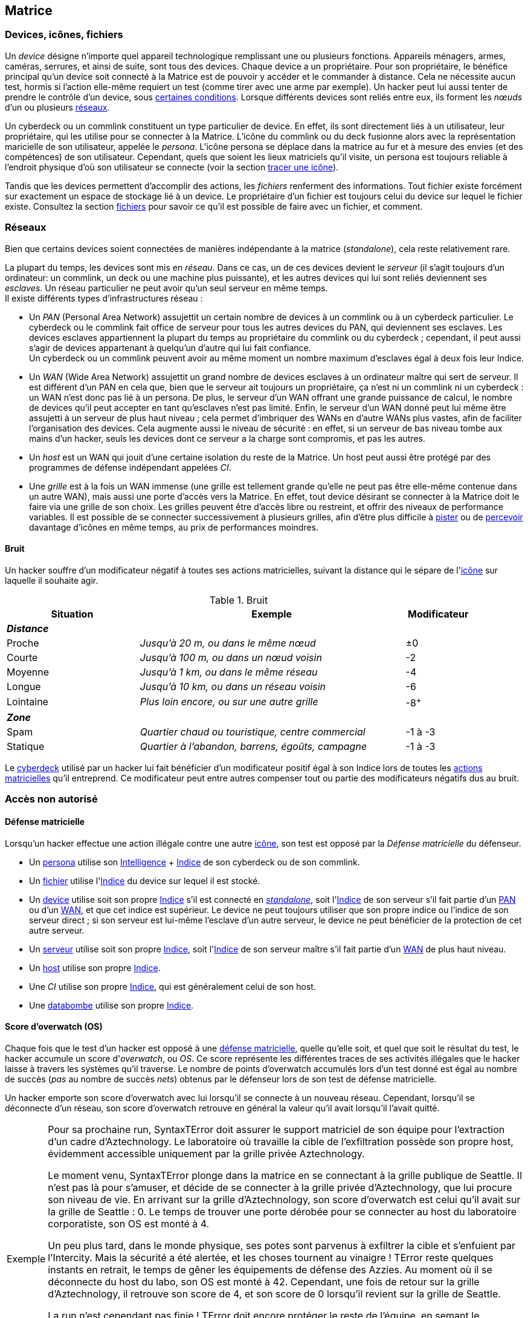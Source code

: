 [[chapter_matrix]]
== Matrice

ifdef::with-designer-notes[]
displayer::design[label="Afficher"]
[.design]
****
*Abstraction et compatibilité*

La nature technique de la Matrice (wireless ou old-school, AR ou VR, ...) n'est pas explicitement décrite dans ce livre.
C'est voulu, afin que ces règles restent applicables quelle que soit l'époque à laquelle se déroule le jeu.
Un hacker/decker/technomancien se connecte à la matrice avec un appareil particulier, voyage à travers les réseaux, tout ce qu'il rencontre a un indice, et ainsi de suite : c'est tout ce dont les règles ont besoin.
Les autres considérations du genre « Est-ce que j'utilise un deck ou un commlink ? », « Est-ce que je me connecte sans fil ou via un datacord dans mon crâne ? », « À quoi ressemble précisément le host que je visite ? », ...
Tout ça c'est du fluff ...
Et donc géré par le MJ dans son RP en accord avec sa propre vision de la Matrice dans sa campagne.

*Coût*

Le coût d'accéder à la Matrice pour un PJ est de faire évoluer au niveau suffisant:

* Un seul attribut : soit sa Résonnance, soit l'Indice de son deck qui, comme par hasard, coûte à peu près autant en KE¥.
* Un seul groupe de compétences : <<skill_group_cracking,Informatique>>.
  Théoriquement, un hacker peut faire avec moins, en se passant de la compétence de Cybercombat par exemple.
  Mais, en pratique un tel personnage sera vite limité.
  La compétence de <<skill_software,Programmation>> parait la moins utile globalement.
  Cependant, il s'agit de la _quatrième_ compétence du groupe Informatique : donc, pour un PJ qui fait progresser ce groupe avec son karma, Programmation est pour ainsi dire « gratuite » : tu as envie de fabriquer des trucs, c'est bonus ; sinon ... ça coûte pas plus cher.

Au final, un hacker « de base » coûte aussi cher à faire progresser qu'un sorcier ou un invocateur spécialisé, par exemple.
Cela me paraît un coût approprié à l'utilité d'un tel personnage.

Une chose dont je suis satisfait est qu'il n'y a ni coût caché, ni raccourci vers le fait de devenir un hacker compétent.
Je m'explique :

* *pas de coût caché :*
  Une fois que tu t'es payé ton deck ou ta résonnance et que tes compétences, tu as tout ce qu'il faut.
  Tu n'as pas à penser à inventorier et à acheter encore tous tes programmes, ou bien à comprendre le fonctionnement spécifique de chaque programme, etc.
  Le chapitre matriciel se suffit à lui même.
* *pas de raccourci :*
  Pour augmenter ses pools matricielles, il faut augmenter son deck ou sa résonnance ainsi que ses compétences.
  Pas de raccourcis à base de programmes peu chers ou d'agents/sprites qui font le boulot à ta place.
  Les scripts kiddies ne seront donc que ça : des personnages peu compétents incapables d'aller très loin dans le monde virtuel.

Un point notable est que le <<pack_hacker,pack « hacker »>>, constitué du <<skill_group_cracking,groupe de compétences>> qui va bien et du <<pack_cyberdeck,cyberdeck>> d'indices approprié peut s'ajouter à à peu près tout type de personnage qui chercherait à étendre ses capacités.
En particulier, il n'est pas indispensable de consacrer un de ses deux attributs spéciaux à cela, contrairement au cyberware ou à la magie par exemple.
Un joueur en mal de polyvalence ou à la recherche d'une expérience différente sans être prêt à lâcher son PJ peut donc très bien se mettre à hacker « sur le tard ».
Cela peut d'ailleurs approprié à certaines campagnes : au début, le MJ et les joueurs n'ont pas envie de trop s'embêter avec la Matrice, et adoptent donc la solution du « decker PNJ ».
Ensuite, au fur et à mesure que tout le monde a pris de la bouteille, un des PJs dépense le karma qu'il faut pour devenir un hacker, et un nouveau monde (et ses dangers !) s'ouvre à eux ...

*Technomanciens*

Jusqu'ici, je n'ai parlé que des compétences matricielles basiques, communes à tous les personnages hackers.
Les joueurs voulant réellement maitriser la matrice peuvent aller plus loin en devenant technomanciens.

Le trait correspondant n'est pas très cher, et fonctionne de manière similaire à un trait de mage spécialisé.
Il n'enlève absolument rien au PJ qui le choisit, ni n'altère aucunement sa manière d'utiliser ses compétences.
Par contre, il lui founit des possibilités supplémentaires, à travers l'utilisation des sprites.
Et il lui permet de progresser plus loin dans ses capacités existantes : en effet, un deck est au maximum d'Indice 6, mais l'indice de l'attribut de <<attribute_resonance,Résonance>> n'a pas de maximum autre que le karma que le joueur est prêt à y investir.

En résumé, un technomancien est simplement un hacker comme les autres, qui a payé davantage de karma pour pouvoir faire mieux la même chose, et aussi quelques trucs en plus.
Et son fluff est différent. C'est tout.

Le seul cas qui n'est pas terriblement bien géré dans les règles est celui du vieux hacker qui devient technomancien sur le tard (on avait les « not-Dizzt », on aura les « not-Dodger »).
Doit-il jeter son cyberdeck et redévelopper sa Résonnance de zéro ?
Théoriquement, oui -c'est ce que ces règles présupposent.
Mais bon, si votre joueur est motivé ...
Un MJ a toujours moyen de convertir en karma ce qui est « perdu » par le joueur, et de lui offrir un forfait à dépenser pour se lancer du bon pied dans sa nouvelle vie de technomancien.
Si j'ai fait en sorte que tout soit convertible/exprimable en point de karma, c'est aussi pour faciliter ce genre de tambouille de MJ !

****
endif::with-designer-notes[]

[[matrix_icon]]
=== Devices, icônes, fichiers
[[matrix_device]]
Un _device_ désigne n'importe quel appareil technologique remplissant une ou plusieurs fonctions.
Appareils ménagers, armes, caméras, serrures, et ainsi de suite, sont tous des devices.
Chaque device a un propriétaire.
Pour son propriétaire, le bénéfice principal qu'un device soit connecté à la Matrice est de pouvoir y accéder et le commander à distance.
Cela ne nécessite aucun test, hormis si l'action elle-même requiert un test (comme tirer avec une arme par exemple).
Un hacker peut lui aussi tenter de prendre le contrôle d'un device, sous <<matrix_take_control,certaines conditions>>.
Lorsque différents devices sont reliés entre eux, ils forment les _nœuds_ d'un ou plusieurs <<matrix_network,réseaux>>.

[[matrix_persona]]
Un cyberdeck ou un commlink constituent un type particulier de device.
En effet, ils sont directement liés à un utilisateur, leur propriétaire, qui les utilise pour se connecter à la Matrice.
L'icône du commlink ou du deck fusionne alors avec la représentation maricielle de son utilisateur, appelée le _persona_.
L'icône persona se déplace dans la matrice au fur et à mesure des envies (et des compétences) de son utilisateur.
Cependant, quels que soient les lieux matriciels qu'il visite, un persona est toujours reliable à l'endroit physique
d'où son utilisateur se connecte (voir la section <<icon_track,tracer une icône>>).

[[matrix_file]]
Tandis que les devices permettent d'accomplir des actions, les _fichiers_ renferment des informations.
Tout fichier existe forcément sur exactement un espace de stockage lié à un device.
Le propriétaire d'un fichier est toujours celui du device sur lequel le fichier existe.
Consultez la section <<matrix_file_operations,fichiers>> pour savoir ce qu'il est possible de faire avec un fichier, et comment.

[[matrix_network]]
=== Réseaux
Bien que certains devices soient connectées de manières indépendante à la matrice (_standalone_), cela reste relativement rare.

La plupart du temps, les devices sont mis en _réseau_.
Dans ce cas, un de ces devices devient le _serveur_ (il s'agit toujours d'un ordinateur: un commlink, un deck ou une machine plus puissante),
et les autres devices qui lui sont reliés deviennent ses _esclaves_.
Un réseau particulier ne peut avoir qu'un seul serveur en même temps. +
Il existe différents types d'infrastructures réseau :

* [[matrix_pan]] Un _PAN_ (Personal Area Network) assujettit un certain nombre de devices à un commlink ou à un cyberdeck particulier.
  Le cyberdeck ou le commlink fait office de serveur pour tous les autres devices du PAN, qui deviennent ses esclaves.
  Les devices esclaves appartiennent la plupart du temps au propriétaire du commlink ou du cyberdeck ;
  cependant, il peut aussi s'agir de devices appartenant à quelqu'un d'autre qui lui fait confiance. +
  Un cyberdeck ou un commlink peuvent avoir au même moment un nombre maximum d'esclaves égal à deux fois leur Indice.
* [[matrix_wan]] Un _WAN_ (Wide Area Network) assujettit un grand nombre de devices esclaves à un ordinateur maître qui sert de serveur.
  Il est différent d'un PAN en cela que, bien que le serveur ait toujours un propriétaire,
  ça n'est ni un commlink ni un cyberdeck : un WAN n'est donc pas lié à un persona.
  De plus, le serveur d'un WAN offrant une grande puissance de calcul,
  le nombre de devices qu'il peut accepter en tant qu'esclaves n'est pas limité.
  Enfin, le serveur d'un WAN donné peut lui même être assujetti à un serveur de plus haut niveau ;
  cela permet d'imbriquer des WANs en d'autre WANs plus vastes, afin de faciliter l'organisation des devices.
  Cela augmente aussi le niveau de sécurité : en effet, si un serveur de bas niveau tombe aux mains d'un hacker,
  seuls les devices dont ce serveur a la charge sont compromis, et pas les autres.
* [[matrix_host]] Un _host_ est un WAN qui jouit d'une certaine isolation du reste de la Matrice.
  Un host peut aussi être protégé par des programmes de défense indépendant appelées _CI_.
* [[matrix_grid]] Une _grille_ est à la fois un WAN immense (une grille est tellement grande qu'elle ne peut pas être elle-même contenue dans un autre WAN), mais aussi une porte d'accès vers la Matrice.
  En effet, tout device désirant se connecter à la Matrice doit le faire via une grille de son choix.
  Les grilles peuvent être d'accès libre ou restreint, et offrir des niveaux de performance variables.
  Il est possible de se connecter successivement à plusieurs grilles, afin d'être plus difficile à <<icon_track,pister>> ou de <<matrix_perception,percevoir>> davantage d'icônes en même temps, au prix de performances moindres.



[[matrix_noise]]
==== Bruit

ifdef::with-designer-notes[]
displayer::design[label="Afficher"]
[.design]
****
Je ne voulais plus que l'indice de son cyberdeck et de ses programmes permette au hacker d'être excellent sur la Matrice, indépendamment de ses attributs et compétences.
Les malus dus au bruit ne sont cependant pas qu'un moyen de justifier l'achat d'un cyberdeck ou d'un attribut de <<attribute_resonance,Résonance>> d'indice élevée.

Il s'agit aussi d'un moyen d'impliquer les joueurs de hacker dans l'action avec les autres PJ.
D'éviter le syndrome du decker dans sa tour d'ivoire, faisant toujours bande à part, qu'on avait surtout dans les vieilles éditions ...

Séparer le groupe, c'est nécessiter du temps à passer indépendamment avec chacun.
Ça ralentit l'action, et ça a tendance à ennuyer tout le monde ...

****
endif::with-designer-notes[]

Un hacker souffre d'un modificateur négatif à toutes ses actions matricielles, suivant la distance qui le sépare de l'<<matrix_icons,icône>> sur laquelle il souhaite agir.

.Bruit
[width=90%, options="header", cols="2,4e,^1"]
|===
|Situation       |Exemple                                          |Modificateur
3+|*_Distance_*
|Proche          |Jusqu'à  20  m, ou dans le même nœud             |±0
|Courte          |Jusqu'à 100  m, ou dans un nœud voisin           |-2
|Moyenne         |Jusqu'à   1 km, ou dans le même réseau           |-4
|Longue          |Jusqu'à  10 km, ou dans un réseau voisin         |-6
|Lointaine       |Plus loin encore, ou sur une autre grille        |-8^+^
3+|*_Zone_*
|Spam            |Quartier chaud ou touristique, centre commercial |-1 à -3
|Statique        |Quartier à l'abandon, barrens, égoûts, campagne  |-1 à -3
|===

Le <<gear_cyberdeck,cyberdeck>> utilisé par un hacker lui fait bénéficier d'un modificateur positif égal à son [.formula]#Indice# lors de toutes les <<matrix_actions,actions matricielles>> qu'il entreprend.
Ce modificateur peut entre autres compenser tout ou partie des modificateurs négatifs dus au bruit.



=== Accès non autorisé

[[matrix_defense]]
==== Défense matricielle

Lorsqu'un hacker effectue une action illégale contre une autre <<matrix_icon,icône>>, son test est opposé par la _Défense matricielle_ du défenseur.

* Un <<matrix_persona,persona>> utilise son [.formula]#<<attribute_intelligence,Intelligence>> + <<device_rating,Indice>># de son cyberdeck ou de son commlink.
* Un <<matrix_file,fichier>> utilise l'[.formula]#<<device_rating,Indice>># du device sur lequel il est stocké.
* Un <<matrix_device,device>> utilise soit son propre [.formula]#<<device_rating,Indice>># s'il est connecté en _<<matrix_network,standalone>>_, soit l'[.formula]#<<device_rating,Indice>># de son serveur s'il fait partie d'un <<matrix_pan,PAN>> ou d'un <<matrix_wan,WAN>>, et que cet indice est supérieur.
  Le device ne peut toujours utiliser que son propre indice ou l'indice de son serveur direct ;
  si son serveur est lui-même l'esclave d'un autre serveur, le device ne peut bénéficier de la protection de cet autre serveur.
* Un <<matrix_network,serveur>> utilise soit son propre [.formula]#<<device_rating,Indice>>#,
  soit l'[.formula]#<<device_rating,Indice>># de son serveur maître s'il fait partie d'un <<matrix_wan,WAN>> de plus haut niveau.
* Un <<matrix_host,host>> utilise son propre [.formula]#<<device_rating,Indice>>#.
* Une _CI_ utilise son propre [.formula]#<<device_rating,Indice>>#, qui est généralement celui de son host.
* Une <<matrix_databomb,databombe>> utilise son propre [.formula]#<<device_rating,Indice>>#.

[[matrix_os]]
==== Score d'overwatch (OS)
Chaque fois que le test d'un hacker est opposé à une <<matrix_defense,défense matricielle>>, quelle qu'elle soit, et quel que soit le résultat du test, le hacker accumule un score d'_overwatch_, ou _OS_.
Ce score représente les différentes traces de ses activités illégales que le hacker laisse à travers les systèmes qu'il traverse.
Le nombre de points d'overwatch accumulés lors d'un test donné est égal au nombre de succès (_pas_ au nombre de succès _nets_) obtenus par le défenseur lors de son test de défense matricielle.

Un hacker emporte son score d'overwatch avec lui lorsqu'il se connecte à un nouveau réseau.
Cependant, lorsqu'il se déconnecte d'un réseau, son score d'overwatch retrouve en général la valeur qu'il avait lorsqu'il l'avait quitté.

[NOTE.example,caption="Exemple"]
====
Pour sa prochaine run, SyntaxTError doit assurer le support matriciel de son équipe pour l'extraction d'un cadre d'Aztechnology.
Le laboratoire où travaille la cible de l'exfiltration possède son propre host, évidemment accessible uniquement par la grille privée Aztechnology.

Le moment venu, SyntaxTError plonge dans la matrice en se connectant à la grille publique de Seattle.
Il n'est pas là pour s'amuser, et décide de se connecter à la grille privée d'Aztechnology, que lui procure son niveau de vie.
En arrivant sur la grille d'Aztechnology, son score d'overwatch est celui qu'il avait sur la grille de Seattle : 0.
Le temps de trouver une porte dérobée pour se connecter au host du laboratoire corporatiste, son OS est monté à 4.

Un peu plus tard, dans le monde physique, ses potes sont parvenus à exfiltrer la cible et s'enfuient par l'Intercity.
Mais la sécurité a été alertée, et les choses tournent au vinaigre !
TError reste quelques instants en retrait, le temps de gêner les équipements de défense des Azzies.
Au moment où il se déconnecte du host du labo, son OS est monté à 42.
Cependant, une fois de retour sur la grille d'Aztechnology, il retrouve son score de 4, et son score de 0 lorsqu'il revient sur la grille de Seattle.

La run n'est cependant pas finie !
TError doit encore protéger le reste de l'équipe, en semant le désordre dans le trafic sur l'Intercity pour retarder les poursuivants d'Aztechnology, et perturber les communications de la police afin de les empêcher de se synchroniser.
Toutes ces actions font certainement monter son OS sur la grille de Seattle.
Pour la sécurité du laboratoire cependant, son OS reste à 42, et le restera tant que la corpo y verra un intérêt.
Pendant qu'il s'occupe de l'Intercity, aggravant probablement son cas au yeux des flics, il est fort possible que d'autres chiens de garde, Azzies ceux-là, soient en route vers l'endroit d'où SyntaxTError s'est connecté ...
====

Connaître la valeur de son score d'Overwatch se fait par un <<opposed_test,test opposé>> si le personnage est connecté à un <<matrix_host,hôte>>, et par un <<simple_test,test simple>> sinon.
Un seul succès net permet de connaître son score actuel.

Cependant, l'action de se renseigner sur son score d'Overwatch constitue en elle-même un acte illégal, et peut donc faire augmenter ledit score encore plus haut, en particulier si le personnage est actuellement dans un <<matrix_host,hôte>> !





[[matrix_perception]]
=== Percevoir la matrice

[[matrix_actions]]
==== « Voir » une icône

N'importe qui peut percevoir une <<matrix_icon,icône>> qui est connectée au même <<matrix_network,réseau>>.
Si nécessaire, on effectue un test d'[.formula]#<<attribute_intelligence,Intelligence>> + <<skill_computer,Analyse>> (<<signature,Signature>> de l'icône)#.

À noter qu'une icône peut <<matrix_silent_mode,naviguer incognito>> pour augmenter sa <<signature,Signature>>.

[[matrix_silent_mode]]
==== Naviguer incognito

Une <<matrix_icon,icône>> peut décider de passer en mode incognito.
Elle devient ainsi moins détectable par les autres icônes.
On effectue pour elle un <<simple_test,test simple>> d'[.formula]#<<attribute_intelligence,Intelligence>> + <<skill_electronic_warfare,Guerre électronique>>#.
Le nombre de succès s'ajoute à la <<signature,Signature>> de l'icône.

Il s'agit d'une action illégale.

[[icon_track]]
==== Tracer une icône

Une fois que le personnage perçoit une <<matrix_icon,icône>>, il peut tenter de remonter sa trace jusqu'au lieu physique auquel elle s'est connectée.
Il effectue pour cela un test d'[.formula]#<<attribute_intelligence,Intelligence>> + <<skill_computer,Analyse>>#, avec un seuil égal à la <<signature,Signature>> de l'icône auquel on ajoute le nombre de grilles auquel l'icône est connectée.

[[icon_snoop]]
==== Espionner une icône

Une fois que le personnage perçoit une <<matrix_icon,icône>>, il peut tenter d'intercepter ses communications.
Il effectue pour cela un test d'[.formula]#<<attribute_intelligence,Intelligence>> + <<skill_electronic_warfare,Guerre électronique>>#.
Une réussite signifie que le personnage peut consulter les communications de sa cible en temps réel.
Cela ne nécessite aucun test supplémentaire, tant qu'il garde la communication ouverte, ce qui lui impose un modificateur de -1 à toutes ses actions matricielles par fichier de communication gardé ouvert.

Alternativement, il peut choisir d'éditer cette communication.
Cela se résoud comme n'importe quelle <<matrix_edit_file,édition de fichier>>.

Il s'agit d'une action illégale.

[[matrix_search]]
==== Rechercher une information

Chercher une information particulière sur la matrice se fait de la manière suivante :

. D'abord, le personnage choisit un <<matrix_network,réseau>> sur lequel il va effectuer sa recherche ;
. Puis, il effectue un test étendu d'[.formula]#<<attribute_intelligence,Intelligence>> + <<skill_computer,Analyse>>#, avec un seuil égal à la <<signature_matrix_search,signature>> de l'information recherchée.

En cas de succès, le personnage trouve l'information recherchée.
Pour trouver l'information qu'il recherche, un personnage doit évidemment chercher au bon endroit : une recherche effectuée sur un <<matrix_network,réseau>> qui ne contient pas l'information n'a aucune chance d'aboutir !

La table suivante donne des exemples de <<signature,Signature>> suivant la nature de l'information recherchée.

[[signature_matrix_search]]
.Recherche matricielle
[width=40%, options="header", cols="4,^.^1"]
|===
|L'information est ...                          |Signature
|D'ordre général et publique                    | 1
|D'un intérêt limité ou indirectement accessible| 2
|Obscure ou ancienne                            | 6
|Activement dissimulée                          |10
|===





[[matrix_file_operations]]
=== Fichiers

Le propriétaire d'un device peut créer, lire, modifier ou supprimer n'importe quel fichier sur ce device particulier.
Il peut aussi copier un de ses fichiers vers un autre device ; cet autre device doit lui appartenir.
Dans le cas contraire, le propriétaire de cet autre device doit l'y autoriser.

Copier illégalement un fichier vers son cyberdeck se résoud de la même manière que le supprimer.
Copier illégalement un fichier depuis son cyberdeck se résoud de la même manière que le créer.
Dans les deux cas, il s'agit d'une action d'<<matrix_edit_file,édition de fichier>>.

[[matrix_edit_file]]
==== Éditer un fichier

Éditer un fichier désigne le fait de le créer, le modifier ou le supprimer.

Le propriétaire d'un fichier peut l'éditer sans aucun test.

Si le personnage n'est pas le propriétaire du fichier à éditer, il s'agit d'une action illégale.
Le personnage effectue alors un <<opposed_test,test opposé>> d'[.formula]#<<attribute_intelligence,Intelligence>> + <<skill_electronic_warfare,Guerre électronique>># contre la [.formula]#<<matrix_defense,Défense>># du fichier.
Chaque succès permet d'apporter une modification au fichier.

Il est impossible d'éditer un fichier <<file_encrypt,chiffré>> dont on ne possède pas la clé.
Au préalable, il est nécessaire de le <<file_decrypt,décrypter>>.

Éditer un fichier protégé par une <<databomb_disarm,databombe non désarmée>> déclenche celle-ci.



==== Chiffrement

[[file_encrypt]]
===== Chiffrer un fichier

Certains fichiers peuvent être protégés par un chiffrement.
Chiffrer un fichier nécessite un test d'[.formula]#<<attribute_intelligence,Intelligence>> + <<skill_computer,Analyse>>#.
Les succès nets deviennent la <<signature,Signature>> du chiffrement du fichier.

Chiffrer un fichier crée un autre fichier, appelé *clé* de chiffrement.
Cette clé peut être un mot de passe, ou le fait d'exécuter une action matricielle précise.
Seul le propriétaire de la bonne clé peut déchiffrer le fichier concerné ; cela ne nécessite aucun test.

Un hacker qui ne possède pas la clé de chiffrement d'un fichier peut néanmoins tenter de <<file_decrypt,décrypter>> celui-ci.

[[file_decrypt]]
===== Décrypter un fichier

La plupart de fichiers de valeur sont <<file_encrypt,chiffrés>> par leur propriétaire : il est impossible d'y accéder sans connaître la clé qui servira à le déchiffrer.

Un personnage qui ne connaît pas la clé peut néanmoins tenter de briser la protection et décrypter l'information.
Décrypter un fichier nécessite un test d'[.formula]#<<attribute_intelligence,Intelligence>> + <<skill_computer,Analyse>> (<<file_encrypt,Signature du chiffrement>>)#.

Il s'agit d'une action illégale.



[[matrix_databomb]]
==== Databombes

[[databomb_create]]
===== Créer une databombe

Certains fichiers peuvent être protégés par une databombe.
Une databombe est un type de fichier particulier, qui est toujours lié à un ou plusieurs autres fichiers.
Une databombe ne peut exister en dehors du fichier ou du groupe de fichier pour la protection duquel elle a été créée.

Créer une databombe requiert un <<simple_test,test simple>> d'[.formula]#<<attribute_intelligence,Intelligence>> + <<skill_software,Programmation>>#.
Le nombre de succès nets devient l'*Indice* de la databombe.

Le nombre maximum de fichiers auquel une databombe peut être liée est égal à son [.formula]#Indice#.

La <<signature,Signature>> d'une databombe est égale à son [.formula]#Indice#.

Lorsqu'elle est créée, une databombe est liée à certains paramètres, choisis par son créateur :

* un _mode de déclenchement_ : une databombe peut exploser après qu'un certain temps se soit écoulé,
  ou lorsqu'une ou plusieurs actions prédéterminées sont réalisées sur une ou plusieurs icônes particulières.
  L'icône visée est le plus souvent le fichier que protège la databombe, mais pas forcément.
* un _type d'explosion_ : une databombe qui explose peut accomplir un certain nombre maximum d'actions prédéterminées.
  Outre détruire le ou les fichiers auquels elle est liée,
  une databombe peut accomplir n'importe quelle action que son créateur est capable d'accomplir,
  comme si celui-ci l'exécutait lui-même, qu'il soit actuellement connecté à la matrice ou non.
  Si une action particulière requiert un test, la databombe lance un nombre de dés égal à son Indice,
  ou au nombre de dés qu'utiliserait son créateur, si celui-ci est plus faible. +
  Le nombre maximum d'effets différents que peut avoir l'explosion d'une databombe est égal à son [.formula]#Indice#.
* un _mode de désactivation_ : une databombe peut être désactivée après qu'un certain temps se soit écoulé,
  ou lorsqu'une ou plusieurs actions prédéterminées sont réalisées sur une ou plusieurs icônes particulières.
  Une databombe peut évidemment n'avoir aucun mode de désactivation.

Rien n'interdit de lier une databombe à un fichier préalablement chiffré.

Si un hacker ne peut pas désactiver une databombe, il peut tenter de la <<databomb_disarm,désarmer>>.

[[databomb_disarm]]
===== Désarmer une databombe

Désarmer une databombe requiert un test d'[.formula]#<<attribute_intelligence,Intelligence>> + <<skill_software,Programmation>>(<<matrix_defense,Indice de la databombe>>)#.
Un échec <<databomb_create,déclenche la databombe>>.

Il s'agit d'une action illégale.





[[matrix_take_control]]
=== Prendre le contrôle

[[spoof_command]]
==== Usurper une identité

Certaines opérations ou l'accès à certains lieux matriciels sont souvent restreints à un type d'utilisateur particulier.

Un hacker peut faire croire à une <<matrix_icon,icône>> qu'il dispose bien des droits adéquats en réussissant un test d'[.formula]#<<attribute_intelligence,Intelligence>> + <<skill_electronic_warfare,Guerre Électronique>>#.
Le seuil de ce test dépend du niveau d'accréditation que le hacker cherche à obtenir.

[[signature_matrix_search]]
.Niveaux d'accréditation
[width=40%, options="header", cols="4,^.^1"]
|===
|Niveau d'accréditation |Seuil
|Invité                 | 1
|Utilisateur            | 2
|Prioritaire            | 3
|Administrateur         | 4
|===

ifdef::with-designer-notes[]
displayer::design[label="Afficher"]
[.design]
****
Ces « niveaux d'accréditation » peuvent être joués comme les _mark_.
J'ai rajouté un niveau pour correspondre aux <<thresholds,seuils de difficultés>> allant de 1 à 4.

Je n'ai pas repris le terme _mark_, car :

* je ne suis pas sûr que c'est le terme en VF ;
* il peut être inadapté aux matrices « old school »
* je n'avais pas envie d'introduire un nouveau terme pour « seuil » spécifique à la Matrice (voire, spécifique à cette seule opération)
* le terme « _mark_ », au final, c'est du fluff et devrait être géré comme tel.

Après, vous nommez ça comme vous voulez ...

****
endif::with-designer-notes[]

[[control_device]]
==== Contrôler une machine

Certains devices peuvent être contôlés à distance, par le biais de la Matrice.
Dans ce cas, lorsqu'un test est nécessaire, celui qui les contrôle utilise simplement l'attribut et la compétence habituels pour une telle utilisation.
Lorsqu'aucun test n'est prévu, donner un ordre à un device se fait par un test [.formula]#<<attribute_intelligence,Intelligence>> + <<skill_electronic_warfare,Guerre Électronique>>#.

À noter qu'un device n'accepte en général que les commandes d'un <<spoof_command,utilisateur accrédité>>.

Étant donné la diversité des devices possibles, il est difficile de dresser une liste des commandes possibles avec cette action.
Certaines actions relativement courantes et utiles sont cependant intéressantes à détailler :

* [[reboot_device]] *Rebooter un device :*
  Le personnage peut forcer le device à redémarrer en réussissant un test d'[.formula]#<<attribute_intelligence,Intelligence>> + <<skill_electronic_warfare,Guerre Électronique>>#.
  Une telle opération réinitialise le système du device. +
  Il est possible d'indiquer un délai après lequel le redémarrage a lieu, ou encore un délai pendant lequel le device restera éteint avant de se relancer.
  À noter que ce délai peut être outrepassé par quelqu'un opérant physiquement le device.
* [[format_device]] *Formatter un device :*
  Le personnage peut endommager le device en réussissant un test d'[.formula]#<<attribute_intelligence,Intelligence>> + <<skill_software,Programmation>>#.
  Un device ainsi endommagé redémarre.
  Cependant, lors de son redémarrage, il ne pourra pas ếtre controlé via la Matrice.
  Il restera néanmoins utilisable physiquement. +
  Réparer un device formatté nécessite un test d'[.formula]#<<attribute_intelligence,Intelligence>> + <<skill_software,Programmation>>#, avec un seuil égal aux succès nets obtenus lors du test de formattage.
  Le temps de base de cette opération est d'une heure.

[[jump_into_rigged_device]]
==== Devenir la machine

Un personnage équipé d'une Interface de Contrôle de Véhicule peut contrôler un device équipé de commandes pour rigger.
Si le personnage est le propriétaire du véhicule, ou que le propriétaire lui en a donné l'accès, aucun test n'est nécessaire.
Dans le cas contraire, le personnage devra tout d'abord <<spoof_command,acquérir les droits nécessaires>>.
Ensuite, il lui faudra réussir un test d'[.formula]#<<attribute_intelligence,Intelligence>> + <<skill_electronic_warfare,Guerre Électronique>>#.

Si le device est déjà « occupé » par un rigger, le personnage devra cependant attendre son tour, ou éjecter son occupant actuel en <<matrix_combat,cybercombat>>.



[[matrix_combat]]
=== Planter la Matrice

Pour attaquer une <<matrix_icons,icône>>, ou se défendre contre les attaques qu'elle tente de lui porter, un hacker utilise sa compétence <<skill_cybercombat,Cybercombat>>.
Un combat matriciel, ou _cybercombat_, a toujours lieu au sein d'un même <<matrix_device,nœud>>.
Tout cybercombat se résoud de la même manière, quelle que soit la forme que prennent les attaques des adversaires.
Les deux adversaires effectuent un <<opposed_test,test opposé>> :

* Les hackers utilisent leur [.formula]#<<attribute_intelligence>> + <<skill_cybercombat,Cybercombat>>#. +
  La VD de leurs attaques est égale à l'[.formula]#indice# de leur <<gear_cyberdeck,cyberdeck>>. +
  Leur <<attribute_condition_monitor,moniteur de condition>> comporte un nombre de cases égal à l'[.formula]#indice ×2# de leur <<gear_cyberdeck,cyberdeck>>.
* Les CI utilisent leur [.formula]#indice ×2#. +
  La VD de leurs attaques est égale à leur [.formula]#indice#. +
  Leur <<attribute_condition_monitor,moniteur de condition>> comporte un nombre de cases égal à leur [.formula]#indice ×2#.

Le perdant <<apply_damage,subit des dégâts>> de la manière habituelle.

À noter que le <<attribute_condition_monitor,moniteur de condition>> matriciel d'une <<matrix_icons,icône>> ne lui impose aucun <<wound_modifier,modificateur de blessure>> si aucune de ses cases n'est cochée.
Il faut au moins qu'une de ses cases soient cochées pour que l'icône subisse un modificateur de -1 à ses actions, qu'au moins deux de ses cases soient cochées pour qu'elle subisse un modificateur de -2, et qu'au moins trois de ses cases soient cochées pour qu'elle subisse un modificateur de -4.

ifdef::with-designer-notes[]
displayer::design[label="Afficher"]
[.design]
****
Le dernier paragraphe de cette section est simplement là pour accomoder les icônes d'indice 4 ou moins, qui se retrouvent avec des moniteurs de conditions de 8 cases ou (beaucoup) moins.
Sans cette précision, ces pauvres CI se retrouveraient en malus de blessure permanent alors qu'elles sont indemnes.

Après, soyons clairs : on parle là de CI en carton, probablement blanches ou grises, qui ne tiennent de toute façons pas bien longtemps contre un hacker un minimum correctement construit.
Avec ce genre de runner, dans ce genre de situation, j'ai tendance personnellement à ne pas m'embarrasser de jets de dés qui ne sont qu'une formalité et ralentissent l'action.

Total, je crains un peu concernant le manque de clarté de ce paragraphe ajouté à son manque d'utilité ... mais bon, 'faut bien accomoder les hackers débutants.

****
endif::with-designer-notes[]
